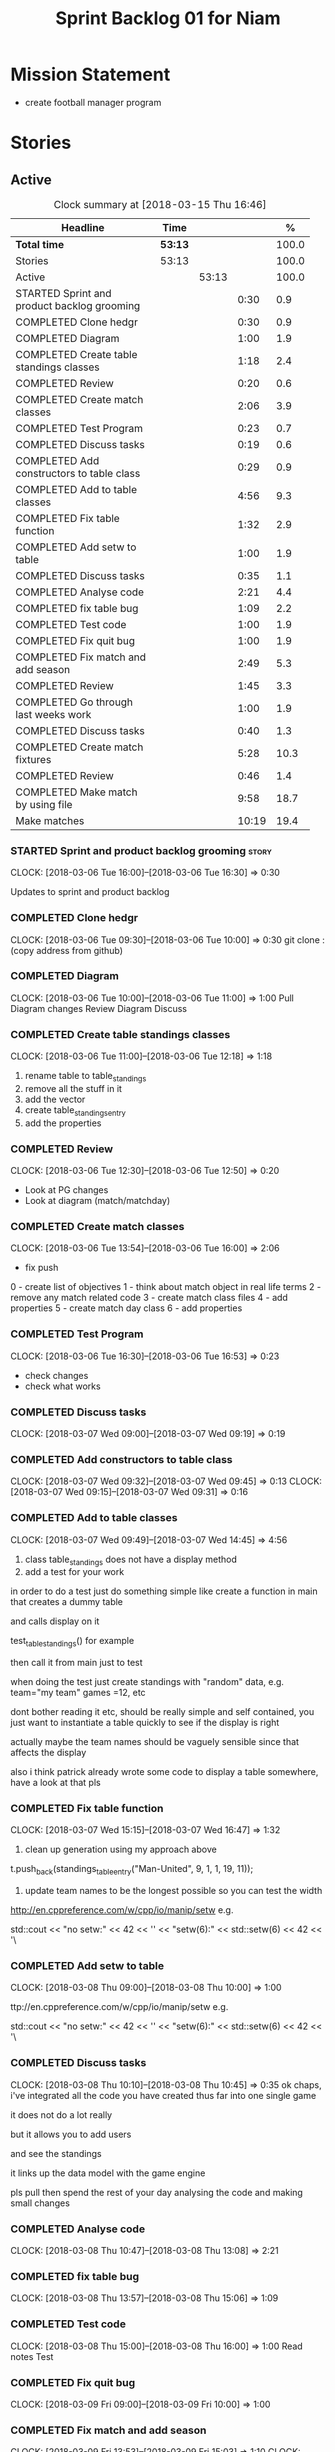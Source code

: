 #+title: Sprint Backlog 01 for Niam
#+options: date:nil toc:nil author:nil num:nil
#+todo: STARTED | COMPLETED CANCELLED POSTPONED
#+tags: { story(s) epic(e) }

* Mission Statement

- create football manager program

* Stories

** Active

#+begin: clocktable :maxlevel 3 :scope subtree :indent nil :emphasize nil :scope file :narrow 75 :formula %
#+CAPTION: Clock summary at [2018-03-15 Thu 16:46]
| <75>                                                                        |         |       |       |       |
| Headline                                                                    | Time    |       |       |     % |
|-----------------------------------------------------------------------------+---------+-------+-------+-------|
| *Total time*                                                                | *53:13* |       |       | 100.0 |
|-----------------------------------------------------------------------------+---------+-------+-------+-------|
| Stories                                                                     | 53:13   |       |       | 100.0 |
| Active                                                                      |         | 53:13 |       | 100.0 |
| STARTED Sprint and product backlog grooming                                 |         |       |  0:30 |   0.9 |
| COMPLETED Clone hedgr                                                       |         |       |  0:30 |   0.9 |
| COMPLETED Diagram                                                           |         |       |  1:00 |   1.9 |
| COMPLETED Create table standings classes                                    |         |       |  1:18 |   2.4 |
| COMPLETED Review                                                            |         |       |  0:20 |   0.6 |
| COMPLETED Create match classes                                              |         |       |  2:06 |   3.9 |
| COMPLETED Test Program                                                      |         |       |  0:23 |   0.7 |
| COMPLETED Discuss tasks                                                     |         |       |  0:19 |   0.6 |
| COMPLETED Add constructors to table class                                   |         |       |  0:29 |   0.9 |
| COMPLETED Add to table classes                                              |         |       |  4:56 |   9.3 |
| COMPLETED Fix table function                                                |         |       |  1:32 |   2.9 |
| COMPLETED Add setw to table                                                 |         |       |  1:00 |   1.9 |
| COMPLETED Discuss tasks                                                     |         |       |  0:35 |   1.1 |
| COMPLETED Analyse code                                                      |         |       |  2:21 |   4.4 |
| COMPLETED fix table bug                                                     |         |       |  1:09 |   2.2 |
| COMPLETED Test code                                                         |         |       |  1:00 |   1.9 |
| COMPLETED Fix quit bug                                                      |         |       |  1:00 |   1.9 |
| COMPLETED Fix match and add season                                          |         |       |  2:49 |   5.3 |
| COMPLETED Review                                                            |         |       |  1:45 |   3.3 |
| COMPLETED Go through last weeks work                                        |         |       |  1:00 |   1.9 |
| COMPLETED Discuss tasks                                                     |         |       |  0:40 |   1.3 |
| COMPLETED Create match fixtures                                             |         |       |  5:28 |  10.3 |
| COMPLETED Review                                                            |         |       |  0:46 |   1.4 |
| COMPLETED Make match by using file                                          |         |       |  9:58 |  18.7 |
| Make matches                                                                |         |       | 10:19 |  19.4 |
#+TBLFM: $5='(org-clock-time% @3$2 $2..$4);%.1f
#+end:

*** STARTED Sprint and product backlog grooming                       :story:
    CLOCK: [2018-03-06 Tue 16:00]--[2018-03-06 Tue 16:30] =>  0:30

Updates to sprint and product backlog

*** COMPLETED Clone hedgr
    CLOSED: [2018-03-06 Tue 10:58]
    CLOCK: [2018-03-06 Tue 09:30]--[2018-03-06 Tue 10:00] =>  0:30
git clone : (copy address from github)
*** COMPLETED Diagram
    CLOSED: [2018-03-06 Tue 11:00]
    CLOCK: [2018-03-06 Tue 10:00]--[2018-03-06 Tue 11:00] =>  1:00
Pull Diagram changes
Review Diagram
Discuss
*** COMPLETED Create table standings classes
    CLOSED: [2018-03-06 Tue 12:18]
    CLOCK: [2018-03-06 Tue 11:00]--[2018-03-06 Tue 12:18] =>  1:18
1. rename table to table_standings
2. remove all the stuff in it
3. add the vector
4. create table_standings_entry
5. add the properties

*** COMPLETED Review
    CLOSED: [2018-03-06 Tue 13:53]
    CLOCK: [2018-03-06 Tue 12:30]--[2018-03-06 Tue 12:50] =>  0:20
- Look at PG changes
- Look at diagram (match/matchday)
*** COMPLETED Create match classes
    CLOSED: [2018-03-06 Tue 16:00]
    CLOCK: [2018-03-06 Tue 13:54]--[2018-03-06 Tue 16:00] =>  2:06
- fix push
0 - create list of objectives
1 - think about match object in real life terms
2 - remove any match related code
3 - create match class files
4 - add properties
5 - create match day class
6 - add properties
*** COMPLETED Test Program
    CLOSED: [2018-03-06 Tue 16:54]
    CLOCK: [2018-03-06 Tue 16:30]--[2018-03-06 Tue 16:53] =>  0:23
- check changes
- check what works
*** COMPLETED Discuss tasks
    CLOSED: [2018-03-07 Wed 09:19]
    CLOCK: [2018-03-07 Wed 09:00]--[2018-03-07 Wed 09:19] =>  0:19

*** COMPLETED Add constructors to table class
    CLOSED: [2018-03-07 Wed 09:31]
    CLOCK: [2018-03-07 Wed 09:32]--[2018-03-07 Wed 09:45] =>  0:13
    CLOCK: [2018-03-07 Wed 09:15]--[2018-03-07 Wed 09:31] =>  0:16

*** COMPLETED Add to table classes
    CLOSED: [2018-03-07 Wed 14:45]
    CLOCK: [2018-03-07 Wed 09:49]--[2018-03-07 Wed 14:45] =>  4:56

1. class table_standings does not have a display method
2. add a test for your work
in order to do a test just do something simple like create a function in main that creates a dummy table

and calls display on it

test_table_standings() for example

then call it from main just to test

when doing the test just create standings with "random" data, e.g. team="my team" games =12, etc

dont bother reading it etc, should be really simple and self contained, you just want to instantiate a table quickly to see if the display is right

actually maybe the team names should be vaguely sensible since that affects the display

also i think patrick already wrote some code to display a table somewhere, have a look at that pls

*** COMPLETED Fix table function
    CLOSED: [2018-03-07 Wed 16:47]
    CLOCK: [2018-03-07 Wed 15:15]--[2018-03-07 Wed 16:47] =>  1:32

1. clean up generation using my approach above

t.push_back(standings_table_entry("Man-United", 9, 1, 1, 19, 11));

2. update team names to be the longest possible so you can test the width
http://en.cppreference.com/w/cpp/io/manip/setw
e.g.


    std::cout << "no setw:" << 42 << '\n'
              << "setw(6):" << std::setw(6) << 42 << '\
*** COMPLETED Add setw to table
    CLOSED: [2018-03-08 Thu 10:00]
    CLOCK: [2018-03-08 Thu 09:00]--[2018-03-08 Thu 10:00] =>  1:00

ttp://en.cppreference.com/w/cpp/io/manip/setw
e.g.


    std::cout << "no setw:" << 42 << '\n'
              << "setw(6):" << std::setw(6) << 42 << '\
*** COMPLETED Discuss tasks
    CLOSED: [2018-03-08 Thu 10:45]
    CLOCK: [2018-03-08 Thu 10:10]--[2018-03-08 Thu 10:45] =>  0:35
ok chaps, i've integrated all the code you have created thus far into one single game

it does not do a lot really

but it allows you to add users

and see the standings

it links up the data model with the game engine

pls pull then spend the rest of your day analysing the code and making small changes

*** COMPLETED Analyse code
    CLOSED: [2018-03-08 Thu 13:56]
    CLOCK: [2018-03-08 Thu 10:47]--[2018-03-08 Thu 13:08] =>  2:21

*** COMPLETED fix table bug
    CLOSED: [2018-03-08 Thu 15:06]
    CLOCK: [2018-03-08 Thu 13:57]--[2018-03-08 Thu 15:06] =>  1:09

*** COMPLETED Test code
    CLOSED: [2018-03-08 Thu 16:42]
    CLOCK: [2018-03-08 Thu 15:00]--[2018-03-08 Thu 16:00] =>  1:00
Read notes
Test
*** COMPLETED Fix quit bug
    CLOSED: [2018-03-09 Fri 09:58]
    CLOCK: [2018-03-09 Fri 09:00]--[2018-03-09 Fri 10:00] =>  1:00

*** COMPLETED Fix match and add season
    CLOSED: [2018-03-09 Fri 15:03]
    CLOCK: [2018-03-09 Fri 13:53]--[2018-03-09 Fri 15:03] =>  1:10
    CLOCK: [2018-03-09 Fri 10:15]--[2018-03-09 Fri 11:54] =>  1:39
1. name the variables as per diagram e.g. in match you called:

    std::vector<match> day_;

instead of matches

2. use constructors instead of setup

3. fix white space issues: lines too long

4. while you at it add season

ah also we need default constructors for both match and match day

5. add default consturctor

6. add display method to match day and to match

*** COMPLETED Review
    CLOSED: [2018-03-09 Fri 16:49]
    CLOCK: [2018-03-09 Fri 15:03]--[2018-03-09 Fri 16:48] =>  1:45
-pull
-check changes
-rebuild
-look through code
-read comments
-test code
*** COMPLETED Go through last weeks work
    CLOSED: [2018-03-12 Mon 11:00]
    CLOCK: [2018-03-12 Mon 09:00]--[2018-03-12 Mon 10:00] =>  1:00

*** COMPLETED Discuss tasks
    CLOSED: [2018-03-12 Mon 11:00]
    CLOCK: [2018-03-12 Mon 10:00]--[2018-03-12 Mon 10:40] =>  0:40
*** COMPLETED Create match fixtures
    CLOSED: [2018-03-12 Mon 16:08]
    CLOCK: [2018-03-12 Mon 15:02]--[2018-03-12 Mon 16:08] =>  1:06
    CLOCK: [2018-03-12 Mon 13:00]--[2018-03-12 Mon 15:02] =>  2:02
    CLOCK: [2018-03-12 Mon 12:05]--[2018-03-12 Mon 13:00] =>  0:55
    CLOCK: [2018-03-12 Mon 10:40]--[2018-03-12 Mon 12:05] =>  1:25
-add season to engine
-created match fixtures
-created separate days for matches
-made multiple matches for multiple days
*** COMPLETED Review
    CLOSED: [2018-03-13 Tue 09:46]
    CLOCK: [2018-03-13 Tue 09:00]--[2018-03-13 Tue 09:46] =>  0:46

*** COMPLETED Make match by using file
    CLOSED: [2018-03-14 Wed 16:51]
    CLOCK: [2018-03-14 Wed 09:00]--[2018-03-14 Wed 13:00] =>  4:00
    CLOCK: [2018-03-13 Tue 15:00]--[2018-03-13 Tue 16:49] =>  1:49
    CLOCK: [2018-03-13 Tue 13:45]--[2018-03-13 Tue 15:00] =>  1:15
    CLOCK: [2018-03-13 Tue 11:50]--[2018-03-13 Tue 13:00] =>  1:10
    CLOCK: [2018-03-13 Tue 10:00]--[2018-03-13 Tue 11:44] =>  1:44
-got team names from file to make matches

eh eh Niam i think i know why your loops are not working :-)

you have

for(team t : league_.teams()) {
+        bool diff_team = false;
+        std::string team1;
+        std::string team2;
+        do {
+            team1 = t.name();
+            team2 = t.name();
+            if (team1 != team2) {
+                diff_team = true;
+            }

it would help to so a std::cout of the variables by the by

but if you look at the loop is saying

t is each team in league_.teams()

therefore doing t.name() twice means you simply have the same team 2 times :-)

so therefore this is always false

team1 = t.name();
+            team2 = t.name();
+            if (team1 != team2) {

so nothing will ever happen

what you really need is to do two loops

say call the first one t1

and the second one t2

for(team t1 : league_.teams()) {

for(team t2 : league_.teams()) {

then when you do

 team1 = t1.name();
team2 = t2.name();

this will result in different teams (most of the time)

*** Make matches
    CLOCK: [2018-03-15 Thu 14:00]--[2018-03-15 Thu 16:28] =>  2:28
    CLOCK: [2018-03-15 Thu 09:00]--[2018-03-15 Thu 13:00] =>  4:00
    CLOCK: [2018-03-14 Wed 13:00]--[2018-03-14 Wed 16:51] =>  3:51
currently matches are 1 per day
--tried to use 2 for loops to assign 3 matches to day for multiple loops
---ended up looping infinitely
-- 1 attempt, separates multiple matches in days but
has same teams playing in one day
** Deprecated
